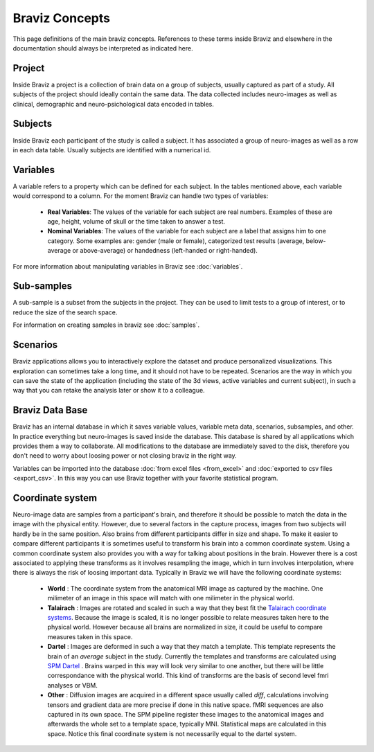 Braviz Concepts
==================

This page definitions of the main braviz concepts. References to these terms inside Braviz and elsewhere in the
documentation should always be interpreted as indicated here.

Project
---------

Inside Braviz a project is a collection of brain data on a group of subjects, usually captured as part of a
study. All subjects of the project should ideally contain the same data. The data collected includes neuro-images
as well as clinical, demographic and neuro-psichological data encoded in tables.

Subjects
----------

Inside Braviz each participant of the study is called a subject. It has associated a group of neuro-images as well
as a row in each data table. Usually subjects are identified with a numerical id.

Variables
----------

A variable refers to a property which can be defined for each subject. In the tables mentioned above, each variable
would correspond to a column. For the moment Braviz can handle two types of variables:

    -   **Real Variables**: The values of the variable for each subject are real numbers. Examples of these are
        age, height, volume of skull or the time taken to answer a test.

    -   **Nominal Variables**: The values of the variable for each subject are a label that assigns him to one
        category. Some examples are: gender (male or female), categorized test results
        (average, below-average or above-average) or handedness (left-handed or right-handed).

For more information about manipulating variables in Braviz see :doc:`variables`.

Sub-samples
-------------

A sub-sample is a subset from the subjects in the project. They can be used to limit tests to a
group of interest, or to reduce the size of the search space.

For information on creating samples in braviz see :doc:`samples`.

Scenarios
----------

Braviz applications allows you to interactively explore the dataset and produce personalized visualizations. This
exploration can sometimes take a long time, and it should not have to be repeated. Scenarios are the way in which you
can save the state of the application (including the state of the 3d views, active variables and current subject), in
such a way that you can retake the analysis later or show it to a colleague.

Braviz Data Base
-----------------

Braviz has an internal database in which it saves variable values, variable meta data, scenarios, subsamples, and other.
In practice everything but neuro-images is saved inside the database. This database is shared by all applications
which provides them a way to collaborate. All modifications to the database are immediately saved to the disk, therefore
you don't need to worry about loosing power or not closing braviz in the right way.

Variables can be imported into the database  :doc:`from excel files <from_excel>` and
:doc:`exported to csv files <export_csv>`. In this way you can use Braviz together with your favorite statistical
program.

Coordinate system
------------------

Neuro-image data are samples from a participant's brain, and therefore it should be possible to match the data in the
image with the physical entity. However, due to several factors in the capture process, images from two subjects will
hardly be in the same position. Also brains from different participants differ in size and shape. To make it easier
to compare different participants it is sometimes useful to transform his brain into a common coordinate system. Using
a common coordinate system also provides you with a way for talking about positions in the brain. However there is a
cost associated to applying these transforms as it involves resampling the image, which in turn involves interpolation,
where there is always the risk of loosing important data. Typically in Braviz we will have the following coordinate
systems:

    -   **World** : The coordinate system from the anatomical MRI image as captured by the machine. One milimeter of
        an image in this space will match with one milimeter in the physical world.
    -   **Talairach** : Images are rotated and scaled in such a way that they best fit the
        `Talairach coordinate systems <http://en.wikipedia.org/wiki/Talairach_coordinates>`_. Because the image is
        scaled, it is no longer possible to relate measures taken here to the physical world. However because all
        brains are normalized in size, it could be useful to compare measures taken in this space.
    -   **Dartel** : Images are deformed in such a way that they match a template. This template represents the brain
        of an *average* subject in the study. Currently the templates and transforms are calculated using
        `SPM Dartel <http://www.fil.ion.ucl.ac.uk/spm/doc/>`_ . Brains warped in this way will look very similar to
        one another, but there will be little correspondance with the physical world. This kind of transforms are the
        basis of second level fmri analyses or VBM.
    -   **Other** : Diffusion images are acquired in a different space usually called *diff*, calculations involving
        tensors and gradient data are more precise if done in this native space. fMRI sequences are also captured
        in its own space. The SPM pipeline register these images to the anatomical images and afterwards the whole set
        to a template space, typically MNI. Statistical maps are calculated in this space. Notice this final coordinate
        system is not necessarily equal to the dartel system.

